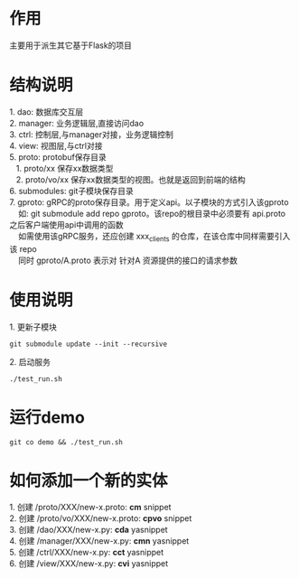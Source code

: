 #+STARTUP: indent

* 作用
#+begin_verse
主要用于派生其它基于Flask的项目
#+end_verse
* 结构说明
#+begin_verse
1. dao: 数据库交互层
2. manager: 业务逻辑层,直接访问dao
3. ctrl: 控制层,与manager对接，业务逻辑控制
4. view: 视图层,与ctrl对接
5. proto: protobuf保存目录
   1. proto/xx 保存xx数据类型
   2. proto/vo/xx 保存xx数据类型的视图。也就是返回到前端的结构
6. submodules: git子模块保存目录
7. gproto: gRPC的proto保存目录。用于定义api。以子模块的方式引入该gproto
    如: git submodule add repo gproto。该repo的根目录中必须要有 api.proto 之后客户端使用api中调用的函数
    如需使用该gRPC服务，还应创建 xxx_clients 的仓库，在该仓库中同样需要引入该 repo
    同时 gproto/A.proto 表示对 针对A 资源提供的接口的请求参数
#+end_verse
* 使用说明
#+begin_verse
1. 更新子模块
#+end_verse
#+begin_src shell
  git submodule update --init --recursive
#+end_src

#+begin_verse
2. 启动服务
#+end_verse
#+begin_src shell
  ./test_run.sh
#+end_src
* 运行demo
#+begin_src shell
  git co demo && ./test_run.sh
#+end_src
#+STARTUP: indent
* 如何添加一个新的实体
#+begin_verse
1. 创建 /proto/XXX/new-x.proto: *cm* snippet
2. 创建 /proto/vo/XXX/new-x.proto: *cpvo* snippet
3. 创建 /dao/XXX/new-x.py: *cda* yasnippet
4. 创建 /manager/XXX/new-x.py: *cmn* yasnippet
5. 创建 /ctrl/XXX/new-x.py: *cct* yasnippet
6. 创建 /view/XXX/new-x.py: *cvi* yasnippet
#+end_verse
